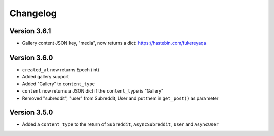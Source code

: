 Changelog
======================================

Version 3.6.1
--------------
* Gallery content JSON key, "media", now returns a dict: https://hastebin.com/fukereyaqa


Version 3.6.0
---------------

* ``created_at`` now returns Epoch (int)
* Added gallery support
* Added "Gallery" to ``content_type``
* ``content`` now returns a JSON dict if the ``content_type`` is "Gallery"
* Removed "subreddit", "user" from Subreddit, User and put them in ``get_post()`` as parameter



Version 3.5.0
--------------

* Added a ``content_type`` to the return of ``Subreddit``, ``AsyncSubreddit``, ``User`` and ``AsyncUser``
